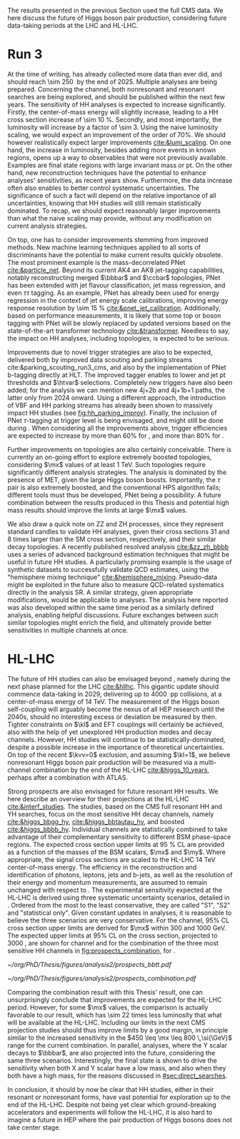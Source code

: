 :PROPERTIES:
:CUSTOM_ID: sec:prospects
:END:

The results presented in the previous Section used the full \ac{CMS} \run{2} data.
We here discuss the future of Higgs boson pair production, considering future data-taking periods at the \ac{LHC} and \ac{HL-LHC}.

* Run 3
At the time of writing, \run{3} has already collected more data than \run{2} ever did, and should reach \SI{\sim 250}{\invfb} by the end of 2025.
Multiple analyses are being prepared.
Concerning the \bbtt{} channel, both nonresonant and resonant searches are being explored, and should be published within the next few years.
The sensitivity of HH analyses is expected to increase significantly.
Firstly, the center-of-mass energy will slightly increase, leading to a HH cross section increase of \SI{\sim 10}{\percent}.
Secondly, and most importantly, the luminosity will increase by a factor of \num{\sim 3}.
Using the naive luminosity scaling, we would expect an improvement of the order of 70%.
We should however realistically expect larger improvements [[cite:&lumi_scaling]].
On one hand, the increase in luminosity, besides adding more events in known regions, opens up a way to observables that were not previously available.
Examples are final state regions with large invariant mass or \ac{pt}.
On the other hand, new reconstruction techniques have the potential to enhance analyses' sensitivities, as recent years show.
Furthermore, the data increase often also enables to better control systematic uncertainties.
The significance of such a fact will depend on the relative importance of all uncertainties, knowing that HH studies will still remain statistically dominated.
To recap, we should expect reasonably larger improvements than what the naive scaling may provide, without any modification on current analysis strategies.

On top, one has to consider improvements stemming from improved methods.
New machine learning techniques applied to all sorts of discriminants have the potential to make current results quickly obsolete.
The most prominent example is the mass-decorrelated \ac{PNet} [[cite:&particle_net]].
Beyond its current AK4 an AK8 jet-tagging capabilities, notably reconstructing merged $\bbbar$ and $\ccbar$ topologies, \ac{PNet} has been extended with jet flavour classification, jet mass regression, and even $\tau\tau$ tagging.
As an example, \ac{PNet} has already been used for energy regression in the context of jet energy scale calibrations, improving energy response resolution by \SI{\sim 15}{\percent} [[cite:&pnet_jet_calibration]].
Additionally, based on performance measurements, it is likely that some top or boson tagging with \ac{PNet} will be slowly replaced by updated versions based on the state-of-the-art transformer technology [[cite:&transformer]].
Needless to say, the impact on HH analyses, including \bbtt{} topologies, is expected to be serious.

Improvements due to novel trigger strategies are also to be expected, delivered both by improved data scouting and parking streams cite:&parking_scouting_run3_cms, and also by the implementation of \ac{PNet} b-tagging directly at \ac{HLT}.
The improved tagger enables to lower \hhbbbb{} and \hhbbtt{} jet \ac{pt} thresholds and $\htvar$ selections.
Completely new triggers have also been added; for the \bbtt{} analysis we can mention new 4j+2b and 4j+1b+1\tauh{} paths, the latter only from 2024 onward.
Using a different approach, the introduction of \ac{VBF} and HH parking streams has already been shown to massively impact HH studies (see [[fig:hh_parking_improv]]).
Finally, the inclusion of \ac{PNet} $\tau\text{-tagging}$ at trigger level is being envisaged, and might still be done during \run{3}.
When considering all the improvements above, trigger efficiencies are expected to increase by more than 60% for \bbtt{}, and more than 80% for \bbbb{}.

Further improvements on \bbtt{} topologies are also certainly conceivable.
There is currently an on-going effort to explore extremely boosted \bbtt{} topologies, considering $\mx$ values of at least \SI{1}{\TeV}.
Such topologies require significantly different analysis strategies.
The analysis is dominated by the presence of \ac{MET}, given the large Higgs boson boosts.
Importantly, the $\tau$ pair is also extremely boosted, and the conventional \ac{HPS} algorithm fails; different tools must thus be developed, \ac{PNet} being a possibility.
A future combination between the results produced in this Thesis and potential high mass results should improve the limits at large $\mx$ values.

We also draw a quick note on ZZ and ZH processes, since they represent standard candles to validate HH analyses, given their cross sections 31 and 8 times larger than the \ac{SM} cross section, respectively, and their similar decay topologies.
A recently published resolved \zzzhbbbb{} analysis [[cite:&zz_zh_bbbb]] uses a series of advanced background estimation techniques that might be useful in future HH studies.
A particularly promising example is the usage of synthetic datasets to successfully validate \ac{QCD} estimates, using the "hemisphere mixing technique" [[cite:&hemisphere_mixing]].
Pseudo-data might be exploited in the future also to measure \ac{QCD}-related systematics directly in the analysis \ac{SR}.
A similar strategy, given appropriate modifications, would be applicable to \bbtt{} analyses.
The analysis here reported was also developed within the same time period as a similarly defined \zzbbtt{} analysis, enabling helpful discussions.
Future exchanges between such similar topologies might enrich the field, and ultimately provide better sensitivities in multiple channels at once.

* HL-LHC
The future of HH studies can also be envisaged beyond \run{3}, namely during the next phase planned for the \ac{LHC} [[cite:&hllhc]].
This gigantic update should commence data-taking in 2029, delivering up to \SI{4000}{\invfb} \ac{pp} collisions, at a center-of-mass energy of \SI{14}{\TeV}.
The measurement of the Higgs boson self-coupling will arguably become the nexus of all \ac{HEP} research until the 2040s, should no interesting excess or deviation be measured by then.
Tighter constraints on $\kl$ and \ac{EFT} couplings will certainly be achieved, also with the help of yet unexplored HH production modes and decay channels.
However, HH studies will continue to be statistically-dominated, despite a possible increase in the importance of theoretical uncertainties.
On top of the recent $\kvv=0$ exclusion, and assuming $\kl=1$, we believe nonresonant Higgs boson pair production will be measured via a multi-channel combination by the end of the \ac{HL-LHC} [[cite:&higgs_10_years]], perhaps after a combination with \ac{ATLAS}.

Strong prospects are also envisaged for future resonant HH results.
We here describe an overview for their projections at the \ac{HL-LHC} [[cite:&interf_studies]].
The studies, based on the \ac{CMS} full \run{2} resonant HH and YH searches, focus on the most sensitive HH decay channels, namely \bbgg{}  [[cite:&higgs_bbgg_hy]], \bbtt{} [[cite:&higgs_bbtautau_hy]], and boosted \bbbb{} [[cite:&higgs_bbbb_hy]].
Individual channels are statistically combined to take advantage of their complementary sensitivity to different \ac{BSM} phase-space regions. 
The expected cross section upper limits at \SI{95}{\percent} \ac{CL} are provided as a function of the masses of the \ac{BSM} scalars, $\mx$ and $\my$.
Where appropriate, the signal cross sections are scaled to the \ac{HL-LHC} \SI{14}{\TeV} center-of-mass energy.
The efficiency in the reconstruction and identification of photons, leptons, jets and b-jets, as well as the resolution of their energy and momentum measurements, are assumed to remain unchanged with respect to \phase{1}.
The experimental sensitivity expected at the \ac{HL-LHC} is derived using three systematic uncertainty scenarios, detailed in \newcite{interf_studies}.
Ordered from the most to the least conservative, they are called "S1", "S2" and "statistical only".
Given constant updates in analyses, it is reasonable to believe the three scenarios are very conservative.
For the \bbtt{} channel, 95% \ac{CL} cross section upper limits are derived for $\mx$ within \num{300} and \SI{1000}{\GeV}.
The expected upper limits at 95% \ac{CL} on the \xhhbbtt{} cross section, projected to \SI{3000}{\invfb}, are shown for \bbtt{} channel and for the combination of the three most sensitive HH channels in [[fig:prospects_combination]], for \spin{0}.

#+NAME: fig:prospects_combination
#+CAPTION: Expected upper limits at 95% \ac{CL} on the product of the cross section for the production of a \spin{0} resonance X and the branching fraction $\mathcal{B}(\text{X} \rightarrow \text{HH})$, as a function of $\mx$, for an integrated luminosity of \SI{3000}{\invfb}. Shown are the effects of different systematic uncertainty scenarios. (Left) \bbtt{} decay channel [[cite:&higgs_bbtautau_hy]]. (Right) Combination of the three analyses, including \bbtt{}. Taken from [[cite:&interf_studies]].
#+BEGIN_figure
#+ATTR_LATEX: :width .5\textwidth :center
[[~/org/PhD/Thesis/figures/analysis2/prospects_bbtt.pdf]]
#+ATTR_LATEX: :width .5\textwidth :center
[[~/org/PhD/Thesis/figures/analysis2/prospects_combination.pdf]]
#+END_figure

Comparing the combination result with this Thesis' \spin{0} result, one can unsurprisingly conclude that improvements are expected for the \ac{HL-LHC} period.
However, for some $\mx$ values, the comparison is actually favorable to our result, which has \num{\sim 22} times less luminosity that what will be available at the \ac{HL-LHC}.
Including our limits in the next \ac{CMS} projection studies should thus improve limits by a good margin, in principle similar to the increased sensitivity in the $450 \leq \mx \leq 800 \,\si{\GeV}$ range for the current combination.
In parallel, \xyh{} analyses, where the Y scalar decays to $\bbbar$, are also projected into the future, considering the same three scenarios.
Interestingly, the \bbtt{} final state is shown to drive the sensitivity when both X and Y scalar have a low mass, and also when they both have a high mass, for the reasons discussed in [[#sec:direct_searches]].

In conclusion, it should by now be clear that HH studies, either in their resonant or nonresonant forms, have vast potential for exploration up to the end of the \ac{HL-LHC}.
Despite not being yet clear which ground-breaking accelerators and experiments will follow the \ac{HL-LHC}, it is also hard to imagine a future in \ac{HEP} where the pair production of Higgs bosons does not take center stage.

* Additional bibliography :noexport:
+ [ ] first run3 single higgs result [[cite:&cms_higgs_gg_run3]]
+ [ ] reduce bbH background to HH: [[https://indico.cern.ch/event/1291157/contributions/5876805/attachments/2898998/5083322/240718_ICHEP_bbHforHH.pdf][talk]]
+ [ ] giovanni marchiori ICHEP [[https://indico.cern.ch/event/1291157/contributions/5876729/attachments/2899194/5088459/2024_07_18%20-%20ICHEP2024%20-%20Higgs%20physics%20opportunities%20at%20the%20FCC.pdf][talk]]
+ [[https://indico.cern.ch/event/1404329/contributions/5903658/attachments/2834334/4953058/Tau_Trigger_Apr_10th_BA-4.pdf][PNet for \tau's]] (TSG meeting)
+ Cite various parking data streams [[cite:&parking_scouting]]  
+ [[https://indico.cern.ch/event/1342837/contributions/5653121/attachments/2760253/4806661/20231120_DeepDive_HH.pdf][DeepDive_HH]], Marko Stamenkovic
+ [[cite:&hllhc_physics]] (pages 22 and 23)
+ mention briefly HE-LHC [[cite:&hllhc_physics]]
+ [[https://cms.cern.ch/iCMS/analysisadmin/cadilines?line=HIG-20-005&tp=an&id=2316&ancode=HIG-20-005][HIG-20-005]] (4b resolved)
+ [[https://cms.cern.ch/iCMS/analysisadmin/cadilines?line=HIG-22-011&tp=an&id=2605&ancode=HIG-22-011][HIG-22-011]] (ZZ/ZH->4b)
+ [[https://indico.cern.ch/event/1275872/][DeepDive QCD modelling]]
    
